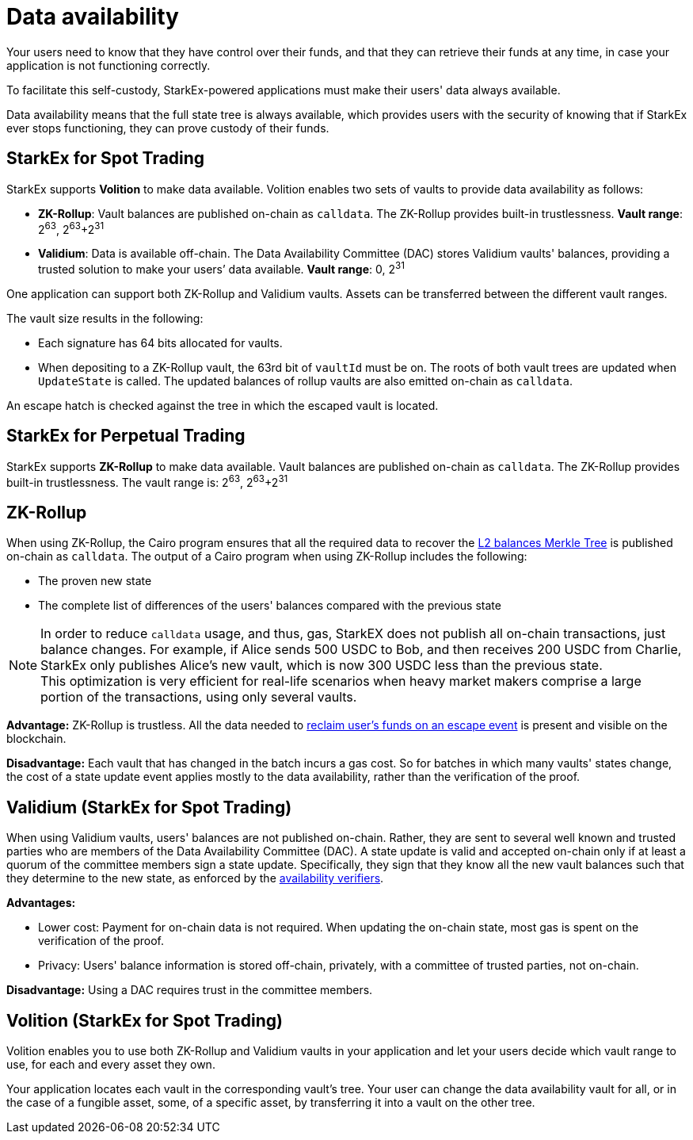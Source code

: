 [id="data_availability"]
= Data availability


Your users need to know that they have control over their funds, and that they can retrieve their funds at any time, in case your application is not functioning correctly.

To facilitate this self-custody, StarkEx-powered applications must make their users' data always available.

Data availability means that the full state tree is always available, which provides users with the security of knowing that if StarkEx ever stops functioning, they can prove custody of their funds.

[id="starkex_for_spot_trading"]
== StarkEx for Spot Trading

StarkEx supports *Volition* to make data available. Volition enables two sets of vaults to provide data availability as follows:

* *ZK-Rollup*: Vault balances are published on-chain as `calldata`. The ZK-Rollup provides built-in trustlessness.
*Vault range*: 2^63^, 2^63^+2^31^
* *Validium*: Data is available off-chain. The Data Availability Committee (DAC) stores Validium vaults' balances, providing a trusted solution to make your users`' data available.
*Vault range*: 0, 2^31^

One application can support both ZK-Rollup and Validium vaults. Assets can be transferred between the different vault ranges.

The vault size results in the following:

* Each signature has 64 bits allocated for vaults.
* When depositing to a ZK-Rollup vault, the 63rd bit of `vaultId` must be on. The roots of both vault trees are updated when `UpdateState` is called. The updated balances of rollup vaults are also emitted on-chain as `calldata`.

An escape hatch is checked against the tree in which the escaped vault is located.

[id="starkex_for_perpetual_trading"]
== StarkEx for Perpetual Trading

StarkEx supports *ZK-Rollup* to make data available. Vault balances are published on-chain as `calldata`. The ZK-Rollup provides built-in trustlessness. The vault range is: 2^63^, 2^63^+2^31^

[id="zk_rollup"]
== ZK-Rollup

When using ZK-Rollup, the Cairo program ensures that all the required data to recover the xref:README-off-chain-state.adoc[L2 balances Merkle Tree] is published on-chain as `calldata`. The output of a Cairo program when using ZK-Rollup includes the following:

* The proven new state
* The complete list of differences of the users' balances compared with the previous state

[NOTE]
====
In order to reduce `calldata` usage, and thus, gas, StarkEX does not publish all on-chain transactions, just balance changes. For example, if Alice sends 500 USDC to Bob, and then receives 200 USDC from Charlie, StarkEx only publishes Alice's new vault, which is now 300 USDC less than the previous state. +
This optimization is very efficient for real-life scenarios when heavy market makers comprise a large portion of the transactions, using only several vaults.
====

*Advantage:* ZK-Rollup is trustless. All the data needed to xref:README-in-spot-trading.adoc[reclaim user's funds on an escape event] is present and visible on the blockchain.

*Disadvantage:* Each vault that has changed in the batch incurs a gas cost. So for batches in which many vaults' states change, the cost of a state update event applies mostly to the data availability, rather than the verification of the proof.

[id="validium_starkex_for_spot_trading"]
== Validium (StarkEx for Spot Trading)

When using Validium vaults, users' balances are not published on-chain. Rather, they are sent to several well known and trusted parties who are members of the Data Availability Committee (DAC). A state update is valid and accepted on-chain only if at least a quorum of the committee members sign a state update. Specifically, they sign that they know all the new vault balances such that they determine to the new state, as enforced by the  xref:contract-management.adoc#availability-verifiers[availability verifiers].

*Advantages:*

* Lower cost: Payment for on-chain data is not required. When updating the on-chain state, most gas is spent on the verification of the proof.
* Privacy: Users' balance information is stored off-chain, privately, with a committee of trusted parties, not on-chain.

*Disadvantage:* Using a DAC requires trust in the committee members.

[id="volition_starkex_for_spot_trading"]
== Volition (StarkEx for Spot Trading)

Volition enables you to use both ZK-Rollup and Validium vaults in your application and let your users decide which vault range to use, for each and every asset they own.

Your application locates each vault in the corresponding vault's tree. Your user can change the data availability vault for all, or in the case of a fungible asset, some, of a specific asset, by transferring it into a vault on the other tree.

